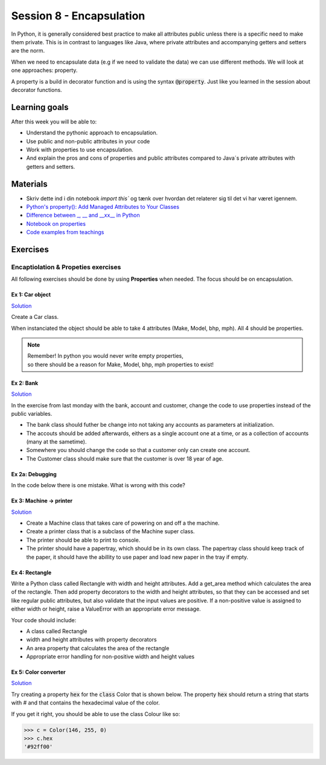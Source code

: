 Session 8 - Encapsulation
=========================

In Python, it is generally considered best practice to make all attributes public unless there is a specific need to make them private. 
This is in contrast to languages like Java, where private attributes and accompanying getters and setters are the norm.

When we need to encapsulate data (e.g if we need to validate the data) we can use different methods. 
We will look at one approaches: property.

A property is a build in decorator function and is using the syntax :code:`@property`. 
Just like you learned in the session about decorator functions. 

Learning goals
--------------
After this week you will be able to:
        
- Understand the pythonic approach to encapsulation. 
- Use public and non-public attributes in your code
- Work with properties to use encapsulation.
- And explain the pros and cons of properties and public attributes compared to Java´s private attributes with getters and setters. 

Materials
---------
* Skriv dette ind i din notebook `import this`` og tænk over hvordan det relaterer sig til det vi har været igennem. 
* `Python's property(): Add Managed Attributes to Your Classes <https://realpython.com/python-property/>`_
* `Difference between _, __ and __xx__ in Python <https://igorsobreira.com/2010/09/16/difference-between-one-underline-and-two-underlines-in-python.html>`_
* `Notebook on properties <notebooks/OOP_Encapsulation_Propeties.rst>`_
* `Code examples from teachings <https://github.com/python-elective-kea/fall2023-code-examples-from-teachings/tree/master/ses8>`_

Exercises
---------

------------------------------------
Encaptiolation & Propeties exercises
------------------------------------

All following exercises should be done by using **Properties** when needed.    
The focus should be on encapsulation. 

Ex 1:  Car object
*****************

`Solution <exercises/solution/05_encapsulation/solutions.rst>`_

Create a Car class. 

When instanciated the object should be able to take 4 attributes (Make, Model, bhp, mph). 
All 4 should be properties. 

.. note::
    | Remember! In python you would never write empty properties, 
    | so there should be a reason for Make, Model, bhp, mph properties to exist!


Ex 2: Bank
**********

`Solution <exercises/solution/05_encapsulation/solutions.rst>`_

In the exercise from last monday with the bank, account and customer, change the code to use properties instead of the public variables.  

.. code:: python
   :linenos:

   class Bank:    
        def __init__(self):
           self.accounts = []

   class Account:
        def __init__(self, no, cust):
           self.no = no
           self.cust = cust

   class Customer:
        def __init__(self, name):
           self.name = name


* The bank class should futher be change into not taking any accounts as parameters at initialization. 
* The accouts should be added afterwards, eithers as a single account one at a time, or as a collection of accounts (many at the sametime).      
* Somewhere you should change the code so that a customer only can create one account.     
* The Customer class should make sure that the customer is over 18 year of age.


Ex 2a: Debugging
****************

In the code below there is one mistake. What is wrong with this code?

.. code:: python
   :linenos:

        class C:
            def __init__(self, value):
                self._x = value

            @property
            def x(self):
                return self._x

            @x.setter
            def x(self, value):
                if value <= 100 and value >= 0:
                    self._x = value
                else:
                    raise ValueError('value should be between 0 and 100')






Ex 3: Machine -> printer
************************

`Solution <exercises/solution/05_encapsulation/solutions.rst>`_

* Create a Machine class that takes care of powering on and off a the machine.   
* Create a printer class that is a subclass of the Machine super class.   
* The printer should be able to print to console.  
* The printer should have a papertray, which should be in its own class. The papertray class should keep track of the paper, it should have the abillity to use paper and load new paper in the tray if empty.  

Ex 4: Rectangle
***************

Write a Python class called Rectangle with width and height attributes. Add a get_area method which calculates the area of the rectangle. Then add property decorators to the width and height attributes, so that they can be accessed and set like regular public attributes, but also validate that the input values are positive. If a non-positive value is assigned to either width or height, raise a ValueError with an appropriate error message.

Your code should include:

* A class called Rectangle
* width and height attributes with property decorators
* An area property that calculates the area of the rectangle
* Appropriate error handling for non-positive width and height values


Ex 5: Color converter
**********************

`Solution <exercises/solution/05_encapsulation/solutions.rst>`_

Try creating a property :code:`hex` for the :code:`class` Color that is shown below. The property :code:`hex` should return a string that starts with # and that contains the hexadecimal value of the color.

.. code:: python
   :linenos:

   class Color:
       def __init__(self, r, g, b):
               self.r = r
               self.g = g
               self.b = b

If you get it right, you should be able to use the class Colour like so:

.. code:: python

   >>> c = Color(146, 255, 0)
   >>> c.hex
   '#92ff00'


